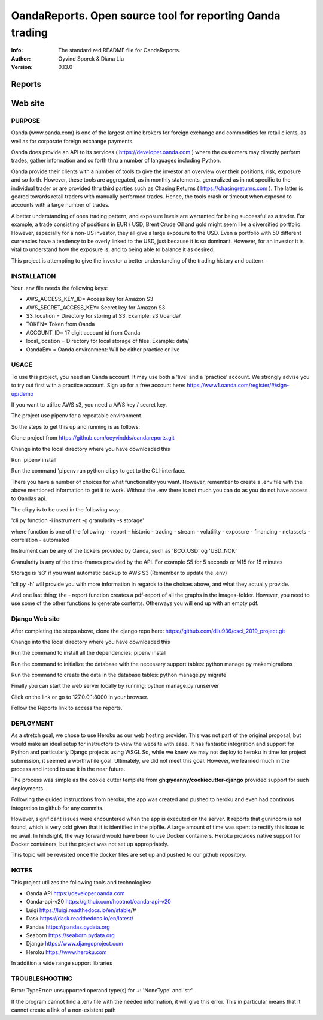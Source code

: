 ==============================================================================
OandaReports.  Open source tool for reporting Oanda trading
==============================================================================
:Info: The standardized README file for OandaReports.
:Author: Oyvind Sporck & Diana Liu

:Version: 0.13.0

.. index: README

Reports
^^^^^^^
.. image:: https://travis-ci.com/oeyvindds/oandareports.svg?branch=master
   :target: https://travis-ci.com/oeyvindds/oandareports

.. image:: https://api.codeclimate.com/v1/badges/14f80df17e87c4c3510e/maintainability
   :target: https://codeclimate.com/github/oeyvindds/oandareports/maintainability

.. image:: https://api.codeclimate.com/v1/badges/14f80df17e87c4c3510e/test_coverage
   :target: https://codeclimate.com/github/oeyvindds/oandareports/test_coverage


Web site
^^^^^^^^

.. image:: https://travis-ci.com/dliu936/csci_2019_project.svg?token=8949r3UdNok3iW6pn3pE&branch=master
    :target: https://travis-ci.com/dliu936/csci_2019_project

.. image:: https://api.codeclimate.com/v1/badges/3dc17d4edf6262d754ad/maintainability
   :target: https://codeclimate.com/github/dliu936/csci2019project/maintainability
   :alt: Maintainability

.. image:: https://api.codeclimate.com/v1/badges/3dc17d4edf6262d754ad/test_coverage
   :target: https://codeclimate.com/github/dliu936/csci2019project/test_coverage
   :alt: Test Coverage


PURPOSE
-------
Oanda (www.oanda.com) is one of the largest online brokers for foreign exchange and commodities for retail clients, as well as for corporate foreign exchange payments.

Oanda does provide an API to its services ( https://developer.oanda.com ) where the customers may directly perform trades, gather information and so forth thru a number of languages including Python.

Oanda provide their clients with a number of tools to give the investor an overview over their positions, risk, exposure and so forth. However, these tools are aggregated, as in monthly statements, generalized as in not specific to the individual trader or are provided thru third parties such as Chasing Returns ( https://chasingreturns.com ). The latter is geared towards retail traders with manually performed trades. Hence, the tools crash or timeout when exposed to accounts with a large number of trades.

A better understanding of ones trading pattern, and exposure levels are warranted for being successful as a trader. For example, a trade consisting of positions in EUR / USD, Brent Crude Oil and gold might seem like a diversified portfolio. However, especially for a non-US investor, they all give a large exposure to the USD. Even a portfolio with 50 different currencies have a tendency to be overly linked to the USD, just because it is so dominant. However, for an investor it is vital to understand how the exposure is, and to being able to balance it as desired.

This project is attempting to give the investor a better understanding of the trading history and pattern.

INSTALLATION
------------

Your .env file needs the following keys:

- AWS_ACCESS_KEY_ID= Access key for Amazon S3
- AWS_SECRET_ACCESS_KEY= Secret key for Amazon S3
- S3_location = Directory for storing at S3. Example: s3://oanda/
- TOKEN= Token from Oanda
- ACCOUNT_ID= 17 digit account id from Oanda
- local_location = Directory for local storage of files. Example: data/
- OandaEnv = Oanda environment: Will be either practice or live

USAGE
-----

To use this project, you need an Oanda account. It may use both a 'live' and a 'practice' account. We strongly advise you to try out first with a practice account. Sign up for a free account here: https://www1.oanda.com/register/#/sign-up/demo

If you want to utilize AWS s3, you need a AWS key / secret key.

The project use pipenv for a repeatable environment.

So the steps to get this up and running is as follows:

Clone project from https://github.com/oeyvindds/oandareports.git

Change into the local directory where you have downloaded this

Run 'pipenv install'

Run the command 'pipenv run python cli.py to get to the CLI-interface.

There you have a number of choices for what functionality you want. However, remember to create a .env file with the above mentioned information to get it to work. Without the .env there is not much you can do as you do not have access to Oandas api.

The cli.py is to be used in the following way:

'cli.py function -i instrument -g granularity -s storage'

where function is one of the following:
- report
- historic
- trading
- stream
- volatility
- exposure
- financing
- netassets
- correlation
- automated

Instrument can be any of the tickers provided by Oanda, such as 'BCO_USD' og 'USD_NOK'

Granularity is any of the time-frames provided by the API. For example S5 for 5 seconds or M15 for 15 minutes

Storage is 's3' if you want automatic backup to AWS S3 (Remember to update the .env)

'cli.py -h' will provide you with more information in regards to the choices above, and what they actually provide.

And one last thing; the - report function creates a pdf-report of all the graphs in the images-folder. However, you need to use some of the other functions to generate contents. Otherways you will end up with an empty pdf.


Django Web site
---------------

After completing the steps above, clone the django repo here: https://github.com/dliu936/csci_2019_project.git

Change into the local directory where you have downloaded this

Run the command to install all the dependencies: pipenv install

Run the command to initialize the database with the necessary support tables: python manage.py makemigrations

Run the command to create the data in the database tables: python manage.py migrate

Finally you can start the web server locally by running:  python manage.py runserver

Click on the link or go to 127.0.0.1:8000 in your browser.

Follow the Reports link to access the reports.


DEPLOYMENT
----------

As a stretch goal, we chose to use Heroku as our web hosting provider. This was not part of the original proposal, but would make an ideal setup for instructors to view the website with ease. It has fantastic integration and support for Python and particularly Django projects using WSGI. So, while we knew we may not deploy to heroku in time for project submission, it seemed a worthwhile goal. Ultimately, we did not meet this goal. However, we learned much in the process and intend to use it in the near future. 

The process was simple as the cookie cutter template from **gh:pydanny/cookiecutter-django** provided support for such deployments.

Following the guided instructions from heroku, the app was created and pushed to heroku and even had continous integration to github for any commits.

However, significant issues were encountered when the app is executed on the server. It reports that gunincorn is not found, which is very odd given that
it is identified in the pipfile.  A large amount of time was spent to rectify this issue to no avail.  In hindsight, the way forward would
have been to use Docker containers.  Heroku provides native support for Docker containers, but the project was not set up appropriately.

This topic will be revisited once the docker files are set up and pushed to our github repository.


NOTES
-----

This project utilizes the following tools and technologies:

- Oanda APi https://developer.oanda.com
- Oanda-api-v20 https://github.com/hootnot/oanda-api-v20
- Luigi https://luigi.readthedocs.io/en/stable/#
- Dask https://dask.readthedocs.io/en/latest/
- Pandas https://pandas.pydata.org
- Seaborn https://seaborn.pydata.org
- Django https://www.djangoproject.com
- Heroku https://www.heroku.com

In addition a wide range support libraries

TROUBLESHOOTING
---------------

Error:   TypeError: unsupported operand type(s) for +: 'NoneType' and 'str'

If the program cannot find a .env file with the needed information, it will give this error. This in particular means that it cannot create a link of a non-existent path
